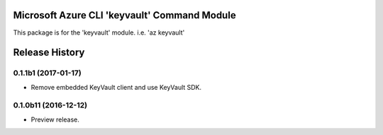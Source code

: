 Microsoft Azure CLI 'keyvault' Command Module
==================================

This package is for the 'keyvault' module.
i.e. 'az keyvault'




.. :changelog:

Release History
===============

0.1.1b1 (2017-01-17)
+++++++++++++++++++++

* Remove embedded KeyVault client and use KeyVault SDK.

0.1.0b11 (2016-12-12)
+++++++++++++++++++++

* Preview release.


